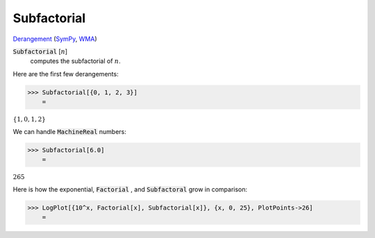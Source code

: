 Subfactorial
============

`Derangement <https://en.wikipedia.org/wiki/Derangement>`_ (`SymPy <https://docs.sympy.org/latest/modules/functions/combinatorial.html#sympy.functions.combinatorial.factorials.subfactorial>`_, `WMA <https://reference.wolfram.com/language/ref/Subfactorial.html>`_)


:code:`Subfactorial` [:math:`n`]
    computes the subfactorial of :math:`n`.





Here are the first few derangements:

>>> Subfactorial[{0, 1, 2, 3}]
    =

:math:`\left\{1,0,1,2\right\}`



We can handle :code:`MachineReal`  numbers:

>>> Subfactorial[6.0]
    =

:math:`265`



Here is how the exponential, :code:`Factorial` , and :code:`Subfactoral`  grow in comparison:

>>> LogPlot[{10^x, Factorial[x], Subfactorial[x]}, {x, 0, 25}, PlotPoints->26]
    =

.. image:: tmpprvznfcf.png
    :align: center



